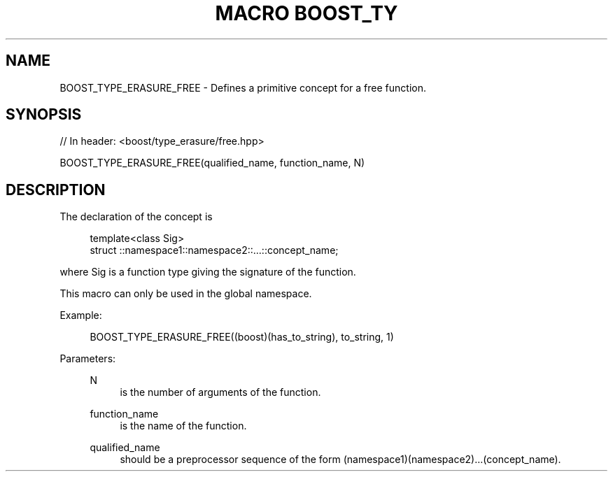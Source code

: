 .\"Generated by db2man.xsl. Don't modify this, modify the source.
.de Sh \" Subsection
.br
.if t .Sp
.ne 5
.PP
\fB\\$1\fR
.PP
..
.de Sp \" Vertical space (when we can't use .PP)
.if t .sp .5v
.if n .sp
..
.de Ip \" List item
.br
.ie \\n(.$>=3 .ne \\$3
.el .ne 3
.IP "\\$1" \\$2
..
.TH "MACRO BOOST_TY" 3 "" "" ""
.SH "NAME"
BOOST_TYPE_ERASURE_FREE \- Defines a primitive concept for a free function\&.
.SH "SYNOPSIS"

.sp
.nf
// In header: <boost/type_erasure/free\&.hpp>

BOOST_TYPE_ERASURE_FREE(qualified_name, function_name, N)
.fi
.SH "DESCRIPTION"
.PP
The declaration of the concept is

.sp
.if n \{\
.RS 4
.\}
.nf
template<class Sig>
struct ::namespace1::namespace2::\&.\&.\&.::concept_name;

.fi
.if n \{\
.RE
.\}
.sp
where Sig is a function type giving the signature of the function\&.
.PP
This macro can only be used in the global namespace\&.
.PP
Example:
.PP

.sp
.if n \{\
.RS 4
.\}
.nf
BOOST_TYPE_ERASURE_FREE((boost)(has_to_string), to_string, 1)

.fi
.if n \{\
.RE
.\}
.sp

.PP
Parameters:
.RS 4
.PP
N
.RS 4
is the number of arguments of the function\&.
.RE
.PP
function_name
.RS 4
is the name of the function\&.
.RE
.PP
qualified_name
.RS 4
should be a preprocessor sequence of the form (namespace1)(namespace2)\&.\&.\&.(concept_name)\&.
.RE
.RE

